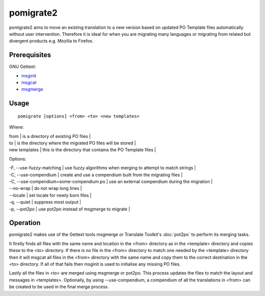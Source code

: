 
.. _pomigrate2#pomigrate2:

pomigrate2
**********

pomigrate2 aims to move an existing translation to a new
version based on updated PO Template files automatically without user intervention.
Therefore it is ideal for when you are
migrating many languages or migrating from related but divergent products e.g.
Mozilla to Firefox.

.. _pomigrate2#prerequisites:

Prerequisites
=============

GNU Gettext:

* `msginit <http://linux.die.net/man/1/msginit>`_
* `msgcat <http://linux.die.net/man/1/msgcat>`_
* `msgmerge <http://linux.die.net/man/1/msgmerge>`_

.. _pomigrate2#usage:

Usage
=====

::

  pomigrate [options] <from> <to> <new templates>

Where:

| from           | is a directory of existing PO files  |
| to             | is the directory where the migrated PO files will be stored  |
| new templates  | this is the directory that contains the PO Template files    |

Options:

| -F, --use-fuzzy-matching | use fuzzy algorithms when merging to attempt to match strings  |
| -C, --use-compendium     | create and use a compendium built from the migrating files |
| -C, --use-compendium=some-compendium.po  | use an external compendium during the migration  |
| --no-wrap                | do not wrap long lines |
| --locale                 | set locale for newly born files  |
| -q, --quiet              | suppress most output   |
| -p, --pot2po             | use pot2po instead of msgmerge to migrate   |

.. _pomigrate2#operation:

Operation
=========

pomigrate2 makes use of the Gettext tools msgmerge or Translate Toolkit's :doc:`pot2po`
to perform its merging tasks.

It firstly finds all files with the same name and location in the <from> directory
as in the <template> directory and copies these to the <to> directory.  If there is no
file in the <from> directory to match one needed by the <template> directory then
it will msgcat all files in the <from> directory with the same name and copy them to
the correct destination in the <to> directory.  If all of that fails then
msginit is used to initialise any missing PO files.

Lastly all the files in <to> are merged using msgmerge or pot2po.  This process updates the files
to match the layout and messages in <templates>.  Optionally, by using --use-compendium,
a compendium of all the translations in <from> can be created to be used in the final merge process.
